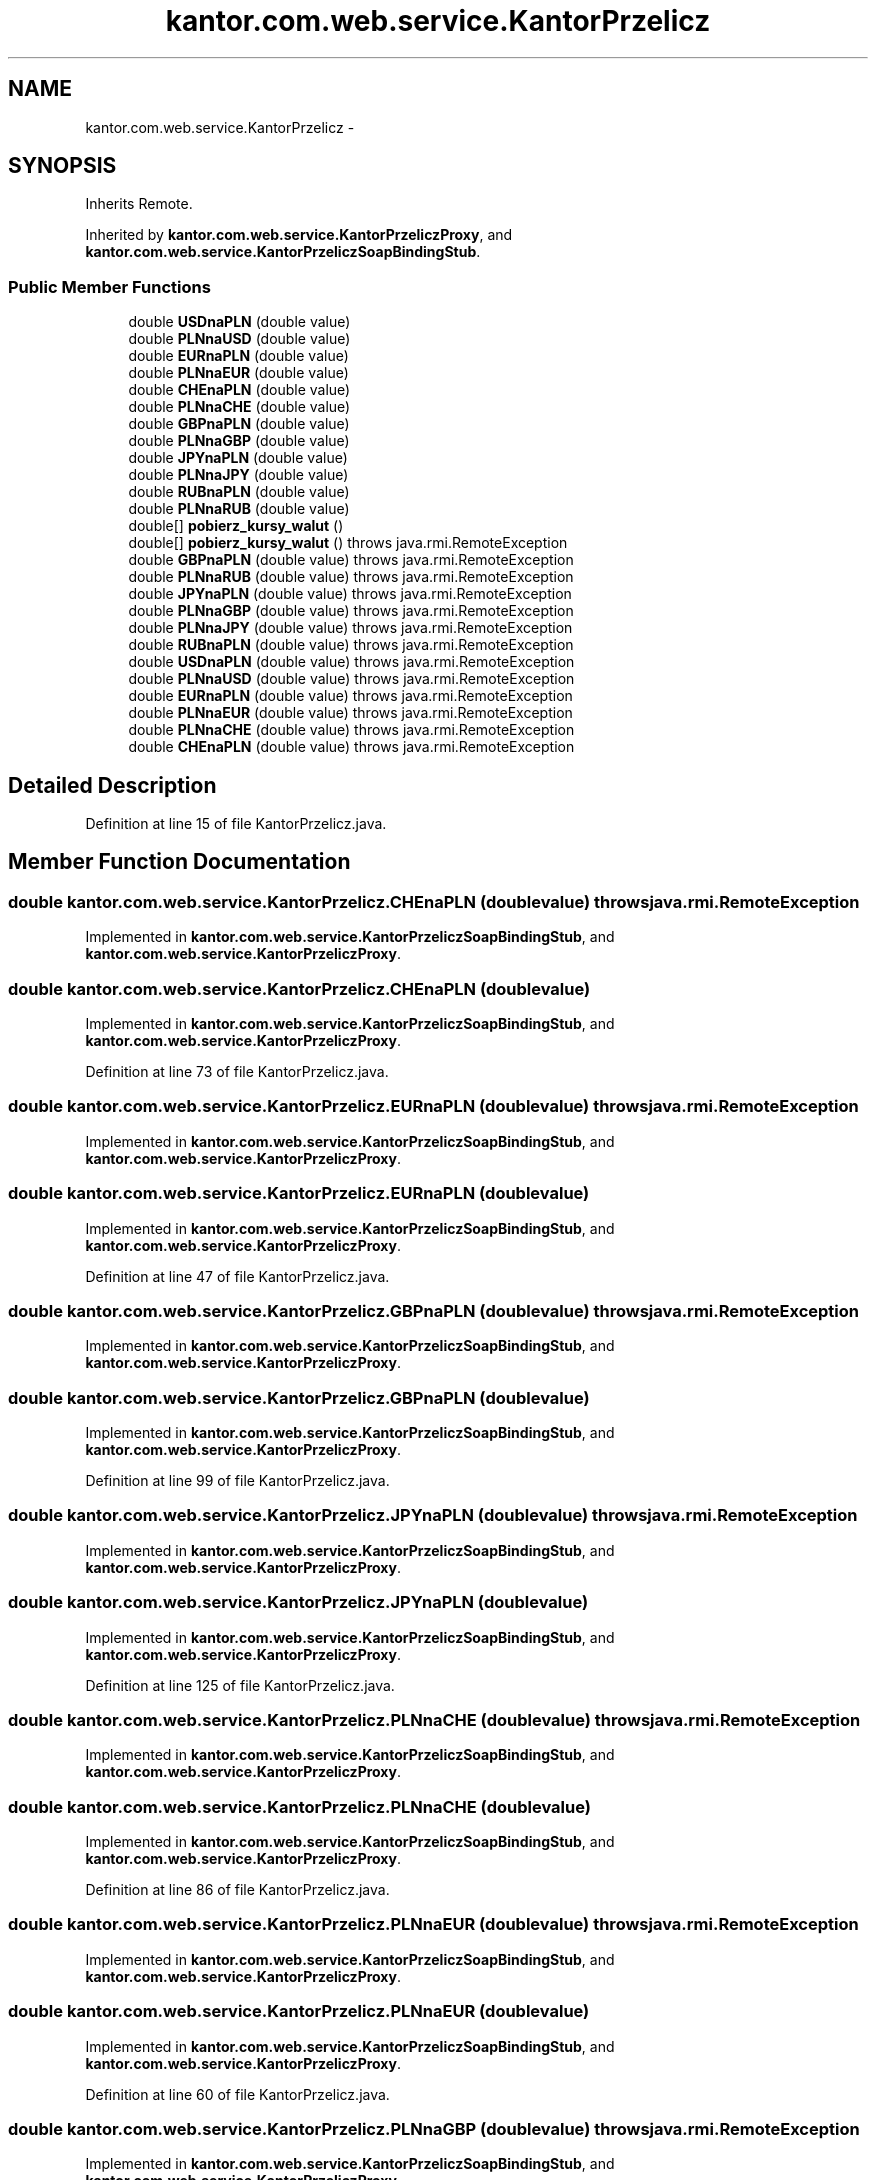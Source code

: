 .TH "kantor.com.web.service.KantorPrzelicz" 3 "Thu Jan 14 2016" "KalkulatorWymianyWalut" \" -*- nroff -*-
.ad l
.nh
.SH NAME
kantor.com.web.service.KantorPrzelicz \- 
.SH SYNOPSIS
.br
.PP
.PP
Inherits Remote\&.
.PP
Inherited by \fBkantor\&.com\&.web\&.service\&.KantorPrzeliczProxy\fP, and \fBkantor\&.com\&.web\&.service\&.KantorPrzeliczSoapBindingStub\fP\&.
.SS "Public Member Functions"

.in +1c
.ti -1c
.RI "double \fBUSDnaPLN\fP (double value)"
.br
.ti -1c
.RI "double \fBPLNnaUSD\fP (double value)"
.br
.ti -1c
.RI "double \fBEURnaPLN\fP (double value)"
.br
.ti -1c
.RI "double \fBPLNnaEUR\fP (double value)"
.br
.ti -1c
.RI "double \fBCHEnaPLN\fP (double value)"
.br
.ti -1c
.RI "double \fBPLNnaCHE\fP (double value)"
.br
.ti -1c
.RI "double \fBGBPnaPLN\fP (double value)"
.br
.ti -1c
.RI "double \fBPLNnaGBP\fP (double value)"
.br
.ti -1c
.RI "double \fBJPYnaPLN\fP (double value)"
.br
.ti -1c
.RI "double \fBPLNnaJPY\fP (double value)"
.br
.ti -1c
.RI "double \fBRUBnaPLN\fP (double value)"
.br
.ti -1c
.RI "double \fBPLNnaRUB\fP (double value)"
.br
.ti -1c
.RI "double[] \fBpobierz_kursy_walut\fP ()"
.br
.ti -1c
.RI "double[] \fBpobierz_kursy_walut\fP ()  throws java\&.rmi\&.RemoteException"
.br
.ti -1c
.RI "double \fBGBPnaPLN\fP (double value)  throws java\&.rmi\&.RemoteException"
.br
.ti -1c
.RI "double \fBPLNnaRUB\fP (double value)  throws java\&.rmi\&.RemoteException"
.br
.ti -1c
.RI "double \fBJPYnaPLN\fP (double value)  throws java\&.rmi\&.RemoteException"
.br
.ti -1c
.RI "double \fBPLNnaGBP\fP (double value)  throws java\&.rmi\&.RemoteException"
.br
.ti -1c
.RI "double \fBPLNnaJPY\fP (double value)  throws java\&.rmi\&.RemoteException"
.br
.ti -1c
.RI "double \fBRUBnaPLN\fP (double value)  throws java\&.rmi\&.RemoteException"
.br
.ti -1c
.RI "double \fBUSDnaPLN\fP (double value)  throws java\&.rmi\&.RemoteException"
.br
.ti -1c
.RI "double \fBPLNnaUSD\fP (double value)  throws java\&.rmi\&.RemoteException"
.br
.ti -1c
.RI "double \fBEURnaPLN\fP (double value)  throws java\&.rmi\&.RemoteException"
.br
.ti -1c
.RI "double \fBPLNnaEUR\fP (double value)  throws java\&.rmi\&.RemoteException"
.br
.ti -1c
.RI "double \fBPLNnaCHE\fP (double value)  throws java\&.rmi\&.RemoteException"
.br
.ti -1c
.RI "double \fBCHEnaPLN\fP (double value)  throws java\&.rmi\&.RemoteException"
.br
.in -1c
.SH "Detailed Description"
.PP 
Definition at line 15 of file KantorPrzelicz\&.java\&.
.SH "Member Function Documentation"
.PP 
.SS "double kantor\&.com\&.web\&.service\&.KantorPrzelicz\&.CHEnaPLN (doublevalue) throws java\&.rmi\&.RemoteException"

.PP
Implemented in \fBkantor\&.com\&.web\&.service\&.KantorPrzeliczSoapBindingStub\fP, and \fBkantor\&.com\&.web\&.service\&.KantorPrzeliczProxy\fP\&.
.SS "double kantor\&.com\&.web\&.service\&.KantorPrzelicz\&.CHEnaPLN (doublevalue)"

.PP
Implemented in \fBkantor\&.com\&.web\&.service\&.KantorPrzeliczSoapBindingStub\fP, and \fBkantor\&.com\&.web\&.service\&.KantorPrzeliczProxy\fP\&.
.PP
Definition at line 73 of file KantorPrzelicz\&.java\&.
.SS "double kantor\&.com\&.web\&.service\&.KantorPrzelicz\&.EURnaPLN (doublevalue) throws java\&.rmi\&.RemoteException"

.PP
Implemented in \fBkantor\&.com\&.web\&.service\&.KantorPrzeliczSoapBindingStub\fP, and \fBkantor\&.com\&.web\&.service\&.KantorPrzeliczProxy\fP\&.
.SS "double kantor\&.com\&.web\&.service\&.KantorPrzelicz\&.EURnaPLN (doublevalue)"

.PP
Implemented in \fBkantor\&.com\&.web\&.service\&.KantorPrzeliczSoapBindingStub\fP, and \fBkantor\&.com\&.web\&.service\&.KantorPrzeliczProxy\fP\&.
.PP
Definition at line 47 of file KantorPrzelicz\&.java\&.
.SS "double kantor\&.com\&.web\&.service\&.KantorPrzelicz\&.GBPnaPLN (doublevalue) throws java\&.rmi\&.RemoteException"

.PP
Implemented in \fBkantor\&.com\&.web\&.service\&.KantorPrzeliczSoapBindingStub\fP, and \fBkantor\&.com\&.web\&.service\&.KantorPrzeliczProxy\fP\&.
.SS "double kantor\&.com\&.web\&.service\&.KantorPrzelicz\&.GBPnaPLN (doublevalue)"

.PP
Implemented in \fBkantor\&.com\&.web\&.service\&.KantorPrzeliczSoapBindingStub\fP, and \fBkantor\&.com\&.web\&.service\&.KantorPrzeliczProxy\fP\&.
.PP
Definition at line 99 of file KantorPrzelicz\&.java\&.
.SS "double kantor\&.com\&.web\&.service\&.KantorPrzelicz\&.JPYnaPLN (doublevalue) throws java\&.rmi\&.RemoteException"

.PP
Implemented in \fBkantor\&.com\&.web\&.service\&.KantorPrzeliczSoapBindingStub\fP, and \fBkantor\&.com\&.web\&.service\&.KantorPrzeliczProxy\fP\&.
.SS "double kantor\&.com\&.web\&.service\&.KantorPrzelicz\&.JPYnaPLN (doublevalue)"

.PP
Implemented in \fBkantor\&.com\&.web\&.service\&.KantorPrzeliczSoapBindingStub\fP, and \fBkantor\&.com\&.web\&.service\&.KantorPrzeliczProxy\fP\&.
.PP
Definition at line 125 of file KantorPrzelicz\&.java\&.
.SS "double kantor\&.com\&.web\&.service\&.KantorPrzelicz\&.PLNnaCHE (doublevalue) throws java\&.rmi\&.RemoteException"

.PP
Implemented in \fBkantor\&.com\&.web\&.service\&.KantorPrzeliczSoapBindingStub\fP, and \fBkantor\&.com\&.web\&.service\&.KantorPrzeliczProxy\fP\&.
.SS "double kantor\&.com\&.web\&.service\&.KantorPrzelicz\&.PLNnaCHE (doublevalue)"

.PP
Implemented in \fBkantor\&.com\&.web\&.service\&.KantorPrzeliczSoapBindingStub\fP, and \fBkantor\&.com\&.web\&.service\&.KantorPrzeliczProxy\fP\&.
.PP
Definition at line 86 of file KantorPrzelicz\&.java\&.
.SS "double kantor\&.com\&.web\&.service\&.KantorPrzelicz\&.PLNnaEUR (doublevalue) throws java\&.rmi\&.RemoteException"

.PP
Implemented in \fBkantor\&.com\&.web\&.service\&.KantorPrzeliczSoapBindingStub\fP, and \fBkantor\&.com\&.web\&.service\&.KantorPrzeliczProxy\fP\&.
.SS "double kantor\&.com\&.web\&.service\&.KantorPrzelicz\&.PLNnaEUR (doublevalue)"

.PP
Implemented in \fBkantor\&.com\&.web\&.service\&.KantorPrzeliczSoapBindingStub\fP, and \fBkantor\&.com\&.web\&.service\&.KantorPrzeliczProxy\fP\&.
.PP
Definition at line 60 of file KantorPrzelicz\&.java\&.
.SS "double kantor\&.com\&.web\&.service\&.KantorPrzelicz\&.PLNnaGBP (doublevalue) throws java\&.rmi\&.RemoteException"

.PP
Implemented in \fBkantor\&.com\&.web\&.service\&.KantorPrzeliczSoapBindingStub\fP, and \fBkantor\&.com\&.web\&.service\&.KantorPrzeliczProxy\fP\&.
.SS "double kantor\&.com\&.web\&.service\&.KantorPrzelicz\&.PLNnaGBP (doublevalue)"

.PP
Implemented in \fBkantor\&.com\&.web\&.service\&.KantorPrzeliczSoapBindingStub\fP, and \fBkantor\&.com\&.web\&.service\&.KantorPrzeliczProxy\fP\&.
.PP
Definition at line 112 of file KantorPrzelicz\&.java\&.
.SS "double kantor\&.com\&.web\&.service\&.KantorPrzelicz\&.PLNnaJPY (doublevalue) throws java\&.rmi\&.RemoteException"

.PP
Implemented in \fBkantor\&.com\&.web\&.service\&.KantorPrzeliczSoapBindingStub\fP, and \fBkantor\&.com\&.web\&.service\&.KantorPrzeliczProxy\fP\&.
.SS "double kantor\&.com\&.web\&.service\&.KantorPrzelicz\&.PLNnaJPY (doublevalue)"

.PP
Implemented in \fBkantor\&.com\&.web\&.service\&.KantorPrzeliczSoapBindingStub\fP, and \fBkantor\&.com\&.web\&.service\&.KantorPrzeliczProxy\fP\&.
.PP
Definition at line 138 of file KantorPrzelicz\&.java\&.
.SS "double kantor\&.com\&.web\&.service\&.KantorPrzelicz\&.PLNnaRUB (doublevalue) throws java\&.rmi\&.RemoteException"

.PP
Implemented in \fBkantor\&.com\&.web\&.service\&.KantorPrzeliczSoapBindingStub\fP, and \fBkantor\&.com\&.web\&.service\&.KantorPrzeliczProxy\fP\&.
.SS "double kantor\&.com\&.web\&.service\&.KantorPrzelicz\&.PLNnaRUB (doublevalue)"

.PP
Implemented in \fBkantor\&.com\&.web\&.service\&.KantorPrzeliczSoapBindingStub\fP, and \fBkantor\&.com\&.web\&.service\&.KantorPrzeliczProxy\fP\&.
.PP
Definition at line 164 of file KantorPrzelicz\&.java\&.
.SS "double kantor\&.com\&.web\&.service\&.KantorPrzelicz\&.PLNnaUSD (doublevalue) throws java\&.rmi\&.RemoteException"

.PP
Implemented in \fBkantor\&.com\&.web\&.service\&.KantorPrzeliczSoapBindingStub\fP, and \fBkantor\&.com\&.web\&.service\&.KantorPrzeliczProxy\fP\&.
.SS "double kantor\&.com\&.web\&.service\&.KantorPrzelicz\&.PLNnaUSD (doublevalue)"

.PP
Implemented in \fBkantor\&.com\&.web\&.service\&.KantorPrzeliczSoapBindingStub\fP, and \fBkantor\&.com\&.web\&.service\&.KantorPrzeliczProxy\fP\&.
.PP
Definition at line 33 of file KantorPrzelicz\&.java\&.
.SS "double [] kantor\&.com\&.web\&.service\&.KantorPrzelicz\&.pobierz_kursy_walut () throws java\&.rmi\&.RemoteException"

.PP
Implemented in \fBkantor\&.com\&.web\&.service\&.KantorPrzeliczSoapBindingStub\fP, and \fBkantor\&.com\&.web\&.service\&.KantorPrzeliczProxy\fP\&.
.SS "double [] kantor\&.com\&.web\&.service\&.KantorPrzelicz\&.pobierz_kursy_walut ()"

.PP
Implemented in \fBkantor\&.com\&.web\&.service\&.KantorPrzeliczSoapBindingStub\fP, and \fBkantor\&.com\&.web\&.service\&.KantorPrzeliczProxy\fP\&.
.PP
Definition at line 180 of file KantorPrzelicz\&.java\&.
.SS "double kantor\&.com\&.web\&.service\&.KantorPrzelicz\&.RUBnaPLN (doublevalue) throws java\&.rmi\&.RemoteException"

.PP
Implemented in \fBkantor\&.com\&.web\&.service\&.KantorPrzeliczSoapBindingStub\fP, and \fBkantor\&.com\&.web\&.service\&.KantorPrzeliczProxy\fP\&.
.SS "double kantor\&.com\&.web\&.service\&.KantorPrzelicz\&.RUBnaPLN (doublevalue)"

.PP
Implemented in \fBkantor\&.com\&.web\&.service\&.KantorPrzeliczSoapBindingStub\fP, and \fBkantor\&.com\&.web\&.service\&.KantorPrzeliczProxy\fP\&.
.PP
Definition at line 151 of file KantorPrzelicz\&.java\&.
.SS "double kantor\&.com\&.web\&.service\&.KantorPrzelicz\&.USDnaPLN (doublevalue) throws java\&.rmi\&.RemoteException"

.PP
Implemented in \fBkantor\&.com\&.web\&.service\&.KantorPrzeliczSoapBindingStub\fP, and \fBkantor\&.com\&.web\&.service\&.KantorPrzeliczProxy\fP\&.
.SS "double kantor\&.com\&.web\&.service\&.KantorPrzelicz\&.USDnaPLN (doublevalue)"

.PP
Implemented in \fBkantor\&.com\&.web\&.service\&.KantorPrzeliczSoapBindingStub\fP, and \fBkantor\&.com\&.web\&.service\&.KantorPrzeliczProxy\fP\&.
.PP
Definition at line 20 of file KantorPrzelicz\&.java\&.

.SH "Author"
.PP 
Generated automatically by Doxygen for KalkulatorWymianyWalut from the source code\&.

